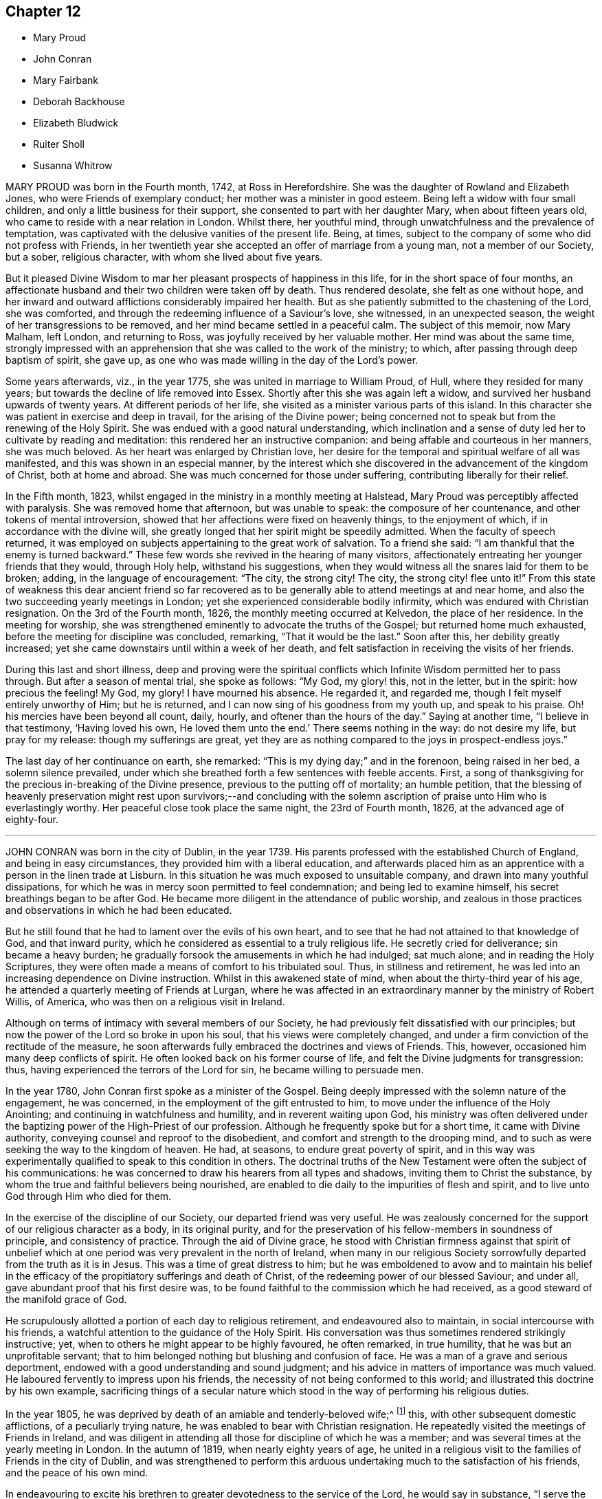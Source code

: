 == Chapter 12

[.chapter-synopsis]
* Mary Proud
* John Conran
* Mary Fairbank
* Deborah Backhouse
* Elizabeth Bludwick
* Ruiter Sholl
* Susanna Whitrow

MARY PROUD was born in the Fourth month, 1742, at Ross in Herefordshire.
She was the daughter of Rowland and Elizabeth Jones,
who were Friends of exemplary conduct; her mother was a minister in good esteem.
Being left a widow with four small children,
and only a little business for their support,
she consented to part with her daughter Mary, when about fifteen years old,
who came to reside with a near relation in London.
Whilst there, her youthful mind, through unwatchfulness and the prevalence of temptation,
was captivated with the delusive vanities of the present life.
Being, at times, subject to the company of some who did not profess with Friends,
in her twentieth year she accepted an offer of marriage from a young man,
not a member of our Society, but a sober, religious character,
with whom she lived about five years.

But it pleased Divine Wisdom to mar her pleasant prospects of happiness in this life,
for in the short space of four months,
an affectionate husband and their two children were taken off by death.
Thus rendered desolate, she felt as one without hope,
and her inward and outward afflictions considerably impaired her health.
But as she patiently submitted to the chastening of the Lord, she was comforted,
and through the redeeming influence of a Saviour`'s love, she witnessed,
in an unexpected season, the weight of her transgressions to be removed,
and her mind became settled in a peaceful calm.
The subject of this memoir, now Mary Malham, left London, and returning to Ross,
was joyfully received by her valuable mother.
Her mind was about the same time,
strongly impressed with an apprehension that she was called to the work of the ministry;
to which, after passing through deep baptism of spirit, she gave up,
as one who was made willing in the day of the Lord`'s power.

Some years afterwards, viz., in the year 1775,
she was united in marriage to William Proud, of Hull, where they resided for many years;
but towards the decline of life removed into Essex.
Shortly after this she was again left a widow,
and survived her husband upwards of twenty years.
At different periods of her life, she visited as a minister various parts of this island.
In this character she was patient in exercise and deep in travail,
for the arising of the Divine power;
being concerned not to speak but from the renewing of the Holy Spirit.
She was endued with a good natural understanding,
which inclination and a sense of duty led her to cultivate by reading and meditation:
this rendered her an instructive companion:
and being affable and courteous in her manners, she was much beloved.
As her heart was enlarged by Christian love,
her desire for the temporal and spiritual welfare of all was manifested,
and this was shown in an especial manner,
by the interest which she discovered in the advancement of the kingdom of Christ,
both at home and abroad.
She was much concerned for those under suffering, contributing liberally for their relief.

In the Fifth month, 1823,
whilst engaged in the ministry in a monthly meeting at Halstead,
Mary Proud was perceptibly affected with paralysis.
She was removed home that afternoon, but was unable to speak:
the composure of her countenance, and other tokens of mental introversion,
showed that her affections were fixed on heavenly things, to the enjoyment of which,
if in accordance with the divine will,
she greatly longed that her spirit might be speedily admitted.
When the faculty of speech returned,
it was employed on subjects appertaining to the great work of salvation.
To a friend she said: "`I am thankful that the enemy is turned backward.`"
These few words she revived in the hearing of many visitors,
affectionately entreating her younger friends that they would, through Holy help,
withstand his suggestions,
when they would witness all the snares laid for them to be broken; adding,
in the language of encouragement: "`The city, the strong city!
The city, the strong city! flee unto it!`"
From this state of weakness this dear ancient friend so far recovered
as to be generally able to attend meetings at and near home,
and also the two succeeding yearly meetings in London;
yet she experienced considerable bodily infirmity,
which was endured with Christian resignation.
On the 3rd of the Fourth month, 1826, the monthly meeting occurred at Kelvedon,
the place of her residence.
In the meeting for worship,
she was strengthened eminently to advocate the truths of the Gospel;
but returned home much exhausted, before the meeting for discipline was concluded,
remarking, "`That it would be the last.`"
Soon after this, her debility greatly increased;
yet she came downstairs until within a week of her death,
and felt satisfaction in receiving the visits of her friends.

During this last and short illness,
deep and proving were the spiritual conflicts which
Infinite Wisdom permitted her to pass through.
But after a season of mental trial, she spoke as follows: "`My God, my glory! this,
not in the letter, but in the spirit: how precious the feeling!
My God, my glory!
I have mourned his absence.
He regarded it, and regarded me, though I felt myself entirely unworthy of Him;
but he is returned, and I can now sing of his goodness from my youth up,
and speak to his praise.
Oh! his mercies have been beyond all count, daily, hourly,
and oftener than the hours of the day.`"
Saying at another time, "`I believe in that testimony, '`Having loved his own,
He loved them unto the end.`' There seems nothing in the way: do not desire my life,
but pray for my release: though my sufferings are great,
yet they are as nothing compared to the joys in prospect-endless joys.`"

The last day of her continuance on earth, she remarked:
"`This is my dying day;`" and in the forenoon, being raised in her bed,
a solemn silence prevailed,
under which she breathed forth a few sentences with feeble accents.
First, a song of thanksgiving for the precious in-breaking of the Divine presence,
previous to the putting off of mortality; an humble petition,
that the blessing of heavenly preservation might rest upon survivors;--and concluding
with the solemn ascription of praise unto Him who is everlastingly worthy.
Her peaceful close took place the same night, the 23rd of Fourth month, 1826,
at the advanced age of eighty-four.

[.asterism]
'''

JOHN CONRAN was born in the city of Dublin, in the year 1739.
His parents professed with the established Church of England,
and being in easy circumstances, they provided him with a liberal education,
and afterwards placed him as an apprentice with a person in the linen trade at Lisburn.
In this situation he was much exposed to unsuitable company,
and drawn into many youthful dissipations,
for which he was in mercy soon permitted to feel condemnation;
and being led to examine himself, his secret breathings began to be after God.
He became more diligent in the attendance of public worship,
and zealous in those practices and observations in which he had been educated.

But he still found that he had to lament over the evils of his own heart,
and to see that he had not attained to that knowledge of God, and that inward purity,
which he considered as essential to a truly religious life.
He secretly cried for deliverance; sin became a heavy burden;
he gradually forsook the amusements in which he had indulged; sat much alone;
and in reading the Holy Scriptures,
they were often made a means of comfort to his tribulated soul.
Thus, in stillness and retirement,
he was led into an increasing dependence on Divine instruction.
Whilst in this awakened state of mind, when about the thirty-third year of his age,
he attended a quarterly meeting of Friends at Lurgan,
where he was affected in an extraordinary manner by the ministry of Robert Willis,
of America, who was then on a religious visit in Ireland.

Although on terms of intimacy with several members of our Society,
he had previously felt dissatisfied with our principles;
but now the power of the Lord so broke in upon his soul,
that his views were completely changed,
and under a firm conviction of the rectitude of the measure,
he soon afterwards fully embraced the doctrines and views of Friends.
This, however, occasioned him many deep conflicts of spirit.
He often looked back on his former course of life,
and felt the Divine judgments for transgression: thus,
having experienced the terrors of the Lord for sin, he became willing to persuade men.

In the year 1780, John Conran first spoke as a minister of the Gospel.
Being deeply impressed with the solemn nature of the engagement, he was concerned,
in the employment of the gift entrusted to him,
to move under the influence of the Holy Anointing;
and continuing in watchfulness and humility, and in reverent waiting upon God,
his ministry was often delivered under the baptizing
power of the High-Priest of our profession.
Although he frequently spoke but for a short time, it came with Divine authority,
conveying counsel and reproof to the disobedient,
and comfort and strength to the drooping mind,
and to such as were seeking the way to the kingdom of heaven.
He had, at seasons, to endure great poverty of spirit,
and in this way was experimentally qualified to speak to this condition in others.
The doctrinal truths of the New Testament were often the subject of his communications:
he was concerned to draw his hearers from all types and shadows,
inviting them to Christ the substance,
by whom the true and faithful believers being nourished,
are enabled to die daily to the impurities of flesh and spirit,
and to live unto God through Him who died for them.

In the exercise of the discipline of our Society, our departed friend was very useful.
He was zealously concerned for the support of our religious character as a body,
in its original purity,
and for the preservation of his fellow-members in soundness of principle,
and consistency of practice.
Through the aid of Divine grace,
he stood with Christian firmness against that spirit of unbelief
which at one period was very prevalent in the north of Ireland,
when many in our religious Society sorrowfully departed from the truth as it is in Jesus.
This was a time of great distress to him;
but he was emboldened to avow and to maintain his belief in the
efficacy of the propitiatory sufferings and death of Christ,
of the redeeming power of our blessed Saviour; and under all,
gave abundant proof that his first desire was,
to be found faithful to the commission which he had received,
as a good steward of the manifold grace of God.

He scrupulously allotted a portion of each day to religious retirement,
and endeavoured also to maintain, in social intercourse with his friends,
a watchful attention to the guidance of the Holy Spirit.
His conversation was thus sometimes rendered strikingly instructive; yet,
when to others he might appear to be highly favoured, he often remarked,
in true humility, that he was but an unprofitable servant;
that to him belonged nothing but blushing and confusion of face.
He was a man of a grave and serious deportment,
endowed with a good understanding and sound judgment;
and his advice in matters of importance was much valued.
He laboured fervently to impress upon his friends,
the necessity of not being conformed to this world;
and illustrated this doctrine by his own example,
sacrificing things of a secular nature which stood
in the way of performing his religious duties.

In the year 1805, he was deprived by death of an amiable and tenderly-beloved wife;^
footnote:[See [.book-title]#Part 10# of this work.]
this, with other subsequent domestic afflictions, of a peculiarly trying nature,
he was enabled to bear with Christian resignation.
He repeatedly visited the meetings of Friends in Ireland,
and was diligent in attending all those for discipline of which he was a member;
and was several times at the yearly meeting in London.
In the autumn of 1819, when nearly eighty years of age,
he united in a religious visit to the families of Friends in the city of Dublin,
and was strengthened to perform this arduous undertaking
much to the satisfaction of his friends,
and the peace of his own mind.

In endeavouring to excite his brethren to greater devotedness to the service of the Lord,
he would say in substance, "`I serve the best of Masters, who,
I can testify from long and precious experience,
withholds no good thing from those who faithfully obey Him;
and though I have not suffered my outward affairs
to prevent me from attending to my religious duties,
yet even these have not prospered the less; for now, in my declining years, I am,
through mercy, favoured, with more than a sufficiency,
having a little to spare for the relief of others.`"
During his long life, he was permitted to enjoy almost uninterrupted health;
and when the powers of nature were evidently giving
way under the pressure of advanced years,
his spiritual faculties were preserved in extraordinary brightness;
and the promotion of religion in our Society, and in the world at large,
was still dear to his heart.
His death, which was sudden, and rather unexpected at the time,
took place on the 14th of the Sixth month, 1827,
at the house of his kind friend Thomas Christy Wakefield, at Moyallen,
where he had resided for the last few preceding years.

The day before his decease, when in his eighty-eighth year,
he was at the week-day meeting, in which he was engaged in the ministry,
strongly pressing upon his friends to be diligent
in attending their meetings for worship and discipline,
and instructively commenting upon the parable of the supper;
warning them to be careful how they neglected calls from heaven; and saying,
in the course of his exhortation, "`I now again tell you, what I have so often declared,
that other foundation can no man lay than that is laid,
which is Jesus Christ;`" and when about to take his seat, he stepped forward,
and after a few words, closed with this devout acknowledgment,
"`For the many mercies I have received, I praise, honour and magnify, my God.`"
Thus terminated the Gospel labours of this aged and
honourable valiant in the Lamb`'s warfare;
and there is no doubt, that through the redeeming mercy of Him whom his soul loved,
he has been admitted to "`an inheritance incorruptible, undefiled,
and that fadeth not away.`"

[.asterism]
'''

MARY FAIRBANK.--In compiling this volume, an opportunity has been instructively afforded,
to survey the character of more than a few, who, from early to advanced age,
have endeavoured to walk in the path of the just.
The lives of these have convincingly shown,
that there is an efficacy in the religion of Jesus, which sustains the faithful,
though tried disciple,
and enables him to look in humble faith to that Almighty Benefactor,
who richly rewards all that diligently seek Him.
Such may not have spoken of very bright prospects of future bliss; but the steady,
heavenward tenor of their course, has shown on whom their hopes of salvation were fixed,
and that to them the gracious promise was one of consoling reality,
"`Be faithful unto death, and I will give thee a crown of life.`"

In this number may be included Mary Fairbank,^
footnote:[See page 141 of this work.]
who died at the advanced age of eighty-eight.
She was the widow of William Fairbank, of Sheffield;
and they were both Friends highly esteemed in that meeting.
They early entered upon the narrow way which "`leadeth unto
life,`" and their affections being set on things above,
they were moderate in the pursuit of earthly possessions;
but being concerned to seek first the kingdom of heaven and the righteousness thereof,
found that all things needful were added.
They entertained their friends with much Christian hospitality,
and their house was especially open to such as were
travelling in the service of the Gospel.
They were of sound judgment, and were both in the station of elders,
and well qualified for usefulness in the conducting of the discipline.
A considerable portion of their time was also allotted to the service of the church,
in their own meeting, and in the large quarterly meeting of Yorkshire: a duty which,
when properly discharged, involves no inconsiderable occupation of time and talents;
whilst the right performance of it greatly contributes, under the Divine blessing,
to the well-being and prosperity of our Society.

Mary Fairbank survived her husband nearly twenty-six years, and though she deeply felt,
through the remainder of her life, the dissolution of this endearing tie,
she continued to cherish a lively interest in the welfare of her friends;
amongst other duties, watching over the ministry,
and encouraging and counselling the young and inexperienced, as a mother in Israel.
Her frank and courteous manners,
and liberal sentiments towards those who differed from her in religious profession,
were striking and attractive.
Her labours of love were not confined to our Society;
but her charity and sympathy extended to those whom she knew to be in suffering.
To the poor-around her she was a kind and feeling friend,
and a promoter of various useful establishments for their good;
and many years before the education of their children
became so popular as we may rejoice that it now is,
she exerted herself in this benevolent work.

She had seen great changes in the meeting of which
she had been a member nearly seventy years;
and survived most of those with whom she had been
associated in the more active years of life.
The loss of these did not bring with it gloom or repining;
and she found in others less advanced in age,
those whose Christian friendship she valued,
and to whom her society and example were animating and instructive.
That humble trust in God, which had been her support through life,
was mercifully continued, and was an anchor to the soul.
Her energy of mind and cheerfulness of disposition were but little, if at all, abated.
She took a lively interest in what was passing;
and it afforded her sincere delight to hear of devotedness
to the service of her Lord and Saviour,
both in and out of our religious Society.
She was, at the same time, no stranger to conflicts of spirit on her own account,
and not insensible to the trials and sorrows which
the faithful followers of Christ have to endure,
in mourning over those who do not come up in their ranks in righteousness,
or who fall away from that to which they had attained.

As the termination of life approached,
her tranquillity under the trials incident to humanity,
gave fresh evidence of the certainty of that support on which she had long depended.
Her mind appeared not unfrequently to be borne above the infirmities of advanced age;
and gratitude and praise were often the prevailing feelings of her soul;
at the same time she manifested great humility, often saying,
that she had nothing to boast of;
but to feel no condemnation was a favour for which she wished to be sufficiently thankful.
Thus waiting the Lord`'s time, she died on the 22nd of the Sixth month, 1827.

[.asterism]
'''

DEBORAH BACKHOUSE was the daughter of Richard and Elizabeth Lowe, of Worcester.
Being deprived of her father at a very early age,
the care of her education devolved solely upon her mother,
who was piously concerned to train up her children in the right way of the Lord:
desiring much more that they might become possessors of heavenly riches,
than of any thing of a perishable nature.

The tendency of Deborah`'s mind is said, by herself, to have been such as to require,
in early life, much parental restraint;
and she has often feelingly acknowledged the benefit she derived from it,
and the influence which her mother`'s Christian example
and instruction had upon her future character.

When about twenty-five years of age, she had a serious attack of pulmonary disease;
and though evidently not then a stranger in the school of Christ,
there is reason to believe,
that this dispensation tended to deepen her in religious experience.
By continued submission to the baptizing power of the Holy Spirit,
she was prepared to labour for the edification of others,
and spoke first as a minister in the year 1819.
Her communications were neither long nor frequent; but they were clear and instructive;
manifesting great care that she might not minister
otherwise than through the ability which God giveth.

In the year 1822, she was married to James Backhouse, of York.
Her delicate state of health often rendered her incapable of much active exertion;
yet her zeal for the cause of Truth showed itself by acceptable gospel labours,
and a humble, watchful deportment.
She was diligent in attending to the state of her own family,
and endeavoured to suppress in her children, from very early life,
the appearances of self-will,
being mainly anxious that their tender minds might
be imbued with the fear and love of God.
In the management of domestic affairs she was orderly and industrious, rising early,
and directing her household by the law of kindness and discretion.
She was diligent in perusing the Holy Scriptures,
and particularly careful that the servants should not be prevented
from attending at the daily reading of them in the family.

After the spring of 1827, she was unable to attend our religious meetings;
and in the course of the summer and autumn, her disorder, which was a consumption,
made considerable progress, and left but little hope of recovery.
In this prospect,
she was for a time tried by the absence of that sense
of Divine support which she had often experienced,
and felt incapable of attaining that state of resignation which she so much desired.
But she was enabled patiently to wait upon the Lord,
and He was pleased to strengthen her cheerfully to adopt the language, "`Not as I will,
but as Thou wilt.`"
During the last month of her life, whilst her bodily strength was decreasing, her hope,
and faith, and love, became stronger;
and she spoke much on what the Lord had done for her soul,
and earnestly exhorted those around her to take up the cross of Christ,
and attend to the manifestations of his Spirit.

At one time she said, "`I feel myself to be a poor, weak creature,
nothing but a poor worm; and that it is through Divine grace alone,
as it has been measurably attended to, that I have been made any way tolerable.`"
She then earnestly enjoined all around her,
to be very careful not to say a single word that
could possibly attribute any thing to her;
again emphatically saying: "`I am nothing at all but a poor worm:
I have not one scrap of my own; no, not one scrap to trust to.
It is of Divine grace and mercy,
that I am permitted to feel such a portion of inexpressible peace.
For some time past I have seemed free from condemnation,
and have felt comfort in having endeavoured to serve the Lord,
and in doing the little I have been enabled to do for the cause of Truth.`"

She spoke of her deep concern,
that her beloved children might be trained in the fear of the Lord,
and instructed in Divine things; that their tender minds might be closely watched,
and everything withheld from them which would encourage pride,
or any other wrong disposition: remarking,
that she considered children as a very important charge,
and that a great weight of responsibility attached to parents to whom they were committed.
She spoke much on the necessity of keeping to the simplicity of Truth,
in what may be termed little things; saying,
"`I have seen and found that nothing else will do.`"
She longed, that if her dear children should live to grow up,
they might be made as lights in the world;
and said that she had never desired much of this world`'s goods for them,
but only a sufficiency to live in a plain way; that she dreaded the idea of riches,
knowing they were often a great source of temptation.
She then committed her beloved husband and children to the care and keeping of the Lord.

During most of the day preceding her death,
she seemed as if on the confines of eternal glory,
and her hands and eyes were frequently raised in the attitude of adoration.
On several of her relations, and a few other friends coming into the room,
a solemn silence ensued, which she broke by the following expressions,
in an audible voice, "`Surely I believe that the everlasting arms of God,
through Jesus Christ my Saviour, are stretched forth to receive me.
I feel the showers of heavenly love falling around us.
What can be comparable unto this!`"
After another pause, she said:
"`I have a clear view of the outward sufferings of our blessed and holy Redeemer.
Oh! let me adore!
All this for poor, fallen, lost man, that he might be saved.`"

Being requested to take a little water, and finding great difficulty in swallowing,
she said with a sweet and animated countenance:
"`I shall soon be led to living fountains of water,
where I shall drink everlastingly without fear of difficulty.`"
After this she was brought under considerable exercise of mind,
and expressed a belief that it was right for her
to wait "`in the Light,`" to discover the cause.
In a short time she remarked,
that there were some little things in her own house and family,
which were not enough in the simplicity that Truth requires,
which had she been sufficiently attentive to the manifestations of Divine light,
would not have been given way to.
She appeared closely to scrutinize every little thing; and again testified,
that if the light were attended to,
it would clearly show what was or was not in conformity to the Divine will.
She acknowledged in a humble, moving manner,
her regret at not having been more faithful in these matters, saying: "`Yes, Lord, I see;
and if I had paid more attention to the Light, I should have seen long since.
I do most sincerely repent and implore thy forgiveness.`"
Some time after, she remarked to her husband,
that she again felt the showers of heavenly love descending as before.

In the course of the night, she fervently supplicated thus:
"`O gracious Father! be thou pleased to help me in this trying hour,
and be near to preserve and support me from bringing
any shade upon thy holy Truth;`" adding,
shortly after, "`I believe Thou wilt not leave me nor forsake me unto the end.`"
In the morning of the following day she said to one of her husband`'s sisters:
"`O! my dear sister, help me to praise the Lord,
for He has given me the victory over death, hell, and the grave.`"
During the remaining time of her continuance, it appeared as if all was joy and peace,
not interrupted even by bodily suffering.
She passed quietly away, on the 10th of the Twelfth month, 1827,
at the age of thirty-four; and her spirit was added, we cannot doubt,
to the redeemed of the Lord.

[.asterism]
'''

ELIZABETH BLUDWICK, wife of John Bludwick of Warrington, was a native of Cheshire.
In early life her deportment was serious and orderly;
and through the influence of Divine love she became, when further advanced in years,
more deeply impressed with the importance of her eternal interests;
and by increasing attention to the teachings of the Holy Spirit,
she grew in religious experience.
She and her husband were both much esteemed by their friends,
for their conscientious endeavour to walk as became their religious profession;
and for their devotedness to the service of our Society,
and their lively concern for the support of our discipline.

Elizabeth Bludwick was at times concerned to labour as a minister in our religious meetings.
Her communications were not long;
but they were expressed under the influence of Gospel love, and very acceptable.
She had often to recommend inward waiting upon God, and dedication to Him;
engagements of mind which, she could say from experience, had been blessed to her.
For many of the latter years of her life, she suffered much from bodily disease;
but her patience and sweetness of spirit increasingly endeared her to her friends.
She survived her husband about two years; and though in advanced life,
and in a very weak state of health, frequently attended her own meeting.
She often expressed her desire to be able to bear her suffering with patience;
and though tried with poverty of spirit and a sense of her own unworthiness,
it was obvious that she was often favoured with a
consoling evidence that her gracious Lord would,
in his own time, remove her from her present conflicts and sufferings,
to an inheritance in his heavenly kingdom.

On the 7th of the Twelfth month, 1827, she remarked:
"`I wish the friends of this meeting to be told,
that there is a new song for the righteous, a song of praise:
salvation hath God appointed for walls and for bulwarks.`"
To a friend who called to see her, about three weeks before her death,
she expressed her desire to be dissolved, and said, "`Oh! that I had the wings of a dove,
that I might fly away and be at rest.
I have a well grounded hope, that whenever I put off mortality,
I shall put on immortality and eternal life,
and that this will be my portion and habitation forever.`"
Being in extreme pain, she prayed, "`O Lord, if it be thy blessed will,
be pleased to send the guardian angel of thy presence,
to conduct my poor soul to its mansion.
Thou only knowest my sufferings, and art able to deliver me out of them all.`"

On another occasion, she intimated, that her being saved was of mere mercy,
having no righteousness of her own to depend upon.
When it appeared probable that she would not continue much longer, she observed:
"`I shall die in peace with all, feeling inexpressible love to every one.`"
And again, she said: "`Now, Lord, let me depart in peace,
for mine eyes have seen thy salvation.`"
In this heavenly state of mind she was permitted to look towards
an exchange of the trials of time for a peaceful immortality.
She died the third of the First month, 1828, at the age of eighty.

[.asterism]
'''

RUITER SHOLL, son of John and Elizabeth Sholl, of London,
was educated at Ackworth school; and in the Eleventh month, 1824,
was bound an apprentice to Joseph Hargrave, of South Shields.
In the early part of the time of his apprenticeship his conduct was very satisfactory,
and he highly valued his situation.
At South Shields no members of our religious Society resided,
except those of his master`'s family; and as he grew up,
he became acquainted with other young persons,
and showed some unwillingness to submit to the restraint
which a conscientious master thought it right to exercise:
at the same time, it does not appear,
but that his general conduct was such as to ensure
to him the esteem and regard of the family.

In the year 1827, he became unwell from the effect of cold,
and the complaint gradually settled on his lungs.
In the Sixth month he came to London; and in the course of the summer and autumn,
various means were tried to promote his recovery.
Towards the latter end of the year, some amendment took place;
but it was only of short continuance,
and it became obvious that he could not long survive.
Up to even so late a period,
very little had been said to him of the danger of his situation,
and he evidently appeared to avoid any conversation of a religious nature.

In the course of the Twelfth month, a kindly interested friend called to visit him,
who found him very weak, suffering from acute pain in the chest,
and his appearance indicated the near approach to the house appointed for all the living.
He received the visit with marks of satisfaction.
The family were collected, and a portion of Scripture was read:
feelings of great solemnity prevailed,
and the visitor felt it to be his duty to apprize the invalid of his condition,
expressing an earnest solicitude that the great work
of sanctification and redemption might be effected;
and turning the attention of his young friend to Him from whom saving help cometh;
to the sacrifice of Christ, and the meditation of a crucified Saviour.

From this time, his mind was much occupied with the prospect of death:
the certainty that his immortal spirit must soon quit its earthly tabernacle,
and appear before its Almighty Judge, deeply affected him;
and he ardently desired to be prepared for the final change.
Although he was enabled to state,
that he had been preserved from the commission of any "`gross sin,`" yet his
associating with some whose conduct was not under the control of religious principle,
had tended to lead him astray from obedience to the
will of God inwardly made known unto him;
and the consciousness of moral rectitude alone,
was insufficient to support his mind at this solemn moment.
Excellent and indispensable as morality of life is,
it is only as we come to pass from a state of nature to a state of grace,
and our souls experience the renewings of the Holy Ghost,
that our conduct amongst men will redound to the glory of God,
and be viewed with acceptance in his pure and holy sight.

Great were the sufferings in spirit which this young man had to pass through;
forcibly pointing out to those around him,
the necessity of submitting to the power of the cross of Christ.
Whilst under these inward baptisms, he received a visit from two friends in the ministry,
who expressed their belief, that, through redeeming mercy,
a place of rest was prepared for him;
but notwithstanding their bright prospects concerning him,
his soul continued to be deeply tried.
He was often engaged in mental supplication,
and besought his Heavenly Father to permit him to see a little light upon the path.

These trials and conflicts of mind continued until First-day,
the 13th of the First month, 1828, when, in condescending mercy,
the cloud of distress and doubt was dispelled, and the cheering prospect presented,
of an admittance into a mansion of eternal rest.
His mind became composed and tranquil.
He spoke to his parents, brothers and sisters, in terms of gratitude,
and of solicitude on their behalf; saying at one time to his mother:
"`My dear and tender mother, do not grieve for me; but think of the blessed change,
when I shall be freed from my bodily sufferings,
and be permitted to have a mansion in heaven, where I shall behold my Saviour`'s face,
there to join with angels, in singing hallelujahs forever and ever.`"
He was now so weak, that he could scarcely raise himself in his bed without assistance,
and he often begged to be released.

The fear of death appeared to be taken from him,
and he could look forward without dismay,
being comforted in the hope that all would be well; often saying:
"`Oh! that my hour were come: I want to be gone.`"
He was much interested on behalf of one of his school-fellows,^
footnote:[This young Friend died a short time after.]
and on one occasion said to him in substance: "`Be very guarded in thy conduct;
the enemy is constantly devising mischief.
Thou art in a very dangerous and critical situation; lay thy soul open to thy Redeemer,
and put thy trust and confidence in him.
I am going to where I shall behold the face of my Redeemer.
He has guarded and watched over me.`"
He frequently said with much feeling: "`Oh! for patience.
Father of mercies, grant me a little ease.
Oh! grant a little ease; and if it be consistent with thy gracious will,
preserve me in patience to the end.`"

At one time, when his parents and a friend were present,
in feeble accents he besought the Almighty to have compassion upon him, saying:
"`Have compassion upon me, a poor sufferer;
and if it be consistent with thy good pleasure, take me to Thyself.
Wash me, and make me clean in the blood of thy dear Son;
and do Thou be pleased to take me to Thyself.`"
He also prayed on behalf of his beloved mother,
and concluded with grateful acknowledgments for the
blessings which had been bestowed upon him.
At another time, he said to one of his brothers:
"`I am now favoured with a clear prospect that when the change shall take place,
there is a mansion prepared for me in the kingdom of heaven.`"

To a friend, who called upon him a short time before his death,
he conversed on his having been placed at a distance from home; saying,
that he had felt much exposed, and, as it were, alone;
but that he was favoured with preservation from many
of the vices which he saw around him,
for which he felt very thankful: adding, that he recollected, when walking out alone,
he frequently endeavoured to look forward, and form plans for the future,
when out of his apprenticeship;
but that upon these occasions he always felt a check in his mind,
so that he could not proceed, of which he now clearly saw the cause.
Speaking of his approaching dissolution, he remarked,
that he felt no obstacle in the way; but that his desire was,
to be favoured with patience to await the time.

In this state of mind, and with but little apparent alteration,
he continued until the 20th of the First month, 1828.
Having passed a restless night, he was much exhausted,
and requested to be placed in an easy chair.
Soon afterwards he was heard to say: "`If consistent with thy holy will,
be pleased to release me from my sufferings, and take me to thyself.`"
He then raised his eyes, and faintly uttered: "`It is done,
oh! it is done,`" and thus passed peacefully away.
He was in the nineteenth year of his age, and,
until the period at which he was attacked with cold,
enjoyed an almost uninterrupted share of health.
The prospect of such an early termination of his earthly course,
appears to have been far from his thoughts.
Let us, then, who survive, seriously reflect upon the uncertainty of life,
and the awful situation of such as are suddenly called hence in an unprepared state.

And although there is good ground to believe this was not the case
with him whose steps we have briefly traced to the hour of death;
yet, had he attended more early and diligently to the visitation of the love of God,
and the reproofs of his Holy Spirit,
he might have escaped much of the distress through which he had to pass.
Other instances have been set before us in this volume,
which show that none ought to presume on lengthened days.
We are not to expect favour or acceptance with God, if we continue in sin:
the forgiveness which has been mercifully granted to others,
is no security that it will be alike extended to us.
May all, then, seek with increasing diligence,
an establishment upon the sure and immutable foundation, Jesus Christ, the rock of ages,
who liveth and abideth forever!

[.the-end]
THE END OF THE ELEVENTH PART
